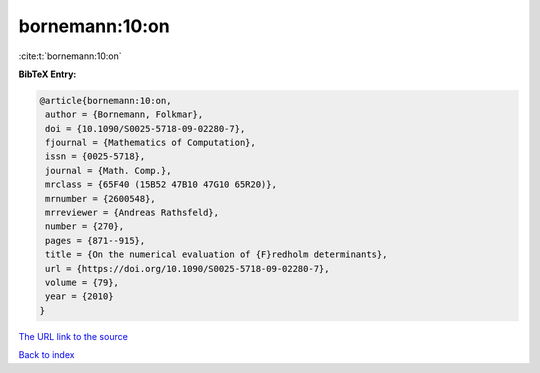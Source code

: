 bornemann:10:on
===============

:cite:t:`bornemann:10:on`

**BibTeX Entry:**

.. code-block:: bibtex

   @article{bornemann:10:on,
    author = {Bornemann, Folkmar},
    doi = {10.1090/S0025-5718-09-02280-7},
    fjournal = {Mathematics of Computation},
    issn = {0025-5718},
    journal = {Math. Comp.},
    mrclass = {65F40 (15B52 47B10 47G10 65R20)},
    mrnumber = {2600548},
    mrreviewer = {Andreas Rathsfeld},
    number = {270},
    pages = {871--915},
    title = {On the numerical evaluation of {F}redholm determinants},
    url = {https://doi.org/10.1090/S0025-5718-09-02280-7},
    volume = {79},
    year = {2010}
   }

`The URL link to the source <ttps://doi.org/10.1090/S0025-5718-09-02280-7}>`__


`Back to index <../By-Cite-Keys.html>`__
